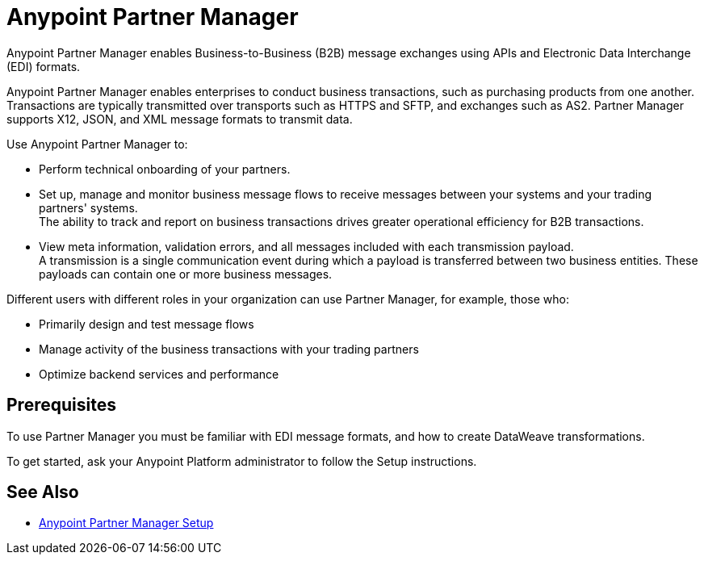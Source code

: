 = Anypoint Partner Manager

Anypoint Partner Manager enables Business-to-Business (B2B) message exchanges using APIs and Electronic Data Interchange (EDI) formats.

Anypoint Partner Manager enables enterprises to conduct business transactions, such as purchasing products from one another.
Transactions are typically transmitted over transports such as HTTPS and SFTP, and exchanges such as AS2. Partner Manager supports X12, JSON, and XML message formats to transmit data. 

Use Anypoint Partner Manager to:

* Perform technical onboarding of your partners.
* Set up, manage and monitor business message flows to receive messages between your systems and your trading partners' systems. +
The ability to track and report on business transactions drives greater operational efficiency for B2B transactions.
* View meta information, validation errors, and all messages included with each transmission payload. +
A transmission is a single communication event during which a payload is transferred between two business entities.
These payloads can contain one or more business messages.

Different users with different roles in your organization can use Partner Manager, for example, those who:

* Primarily design and test message flows
* Manage activity of the business transactions with your trading partners
* Optimize backend services and performance

== Prerequisites

To use Partner Manager you must be familiar with EDI message formats, and how to create DataWeave transformations.

To get started, ask your Anypoint Platform administrator to follow the Setup instructions.

== See Also

* xref:setup.adoc[Anypoint Partner Manager Setup]

